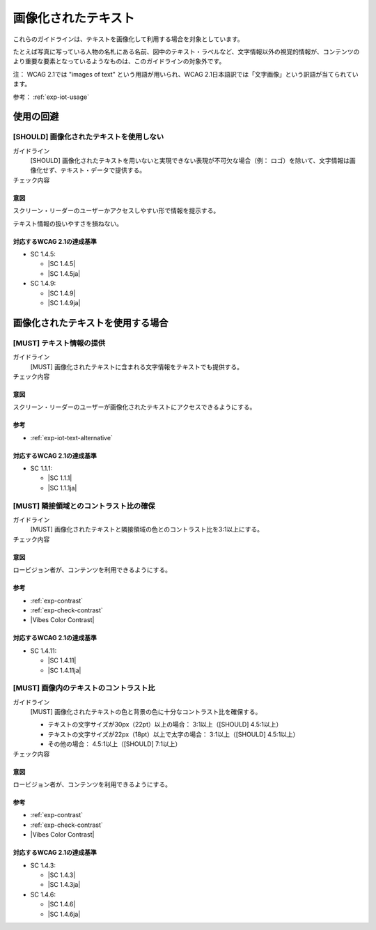 .. _category-images-of-text:

画像化されたテキスト
----------------------------------------

これらのガイドラインは、テキストを画像化して利用する場合を対象としています。

たとえば写真に写っている人物の名札にある名前、図中のテキスト・ラベルなど、文字情報以外の視覚的情報が、コンテンツのより重要な要素となっているようなものは、このガイドラインの対象外です。

注： WCAG 2.1では "images of text" という用語が用いられ、WCAG 2.1日本語訳では「文字画像」という訳語が当てられています。

参考： :ref:`exp-iot-usage`

.. _iot-avoid-usage:

使用の回避
~~~~~~~~~~

.. _gl-iot-avoid-usage:

[SHOULD] 画像化されたテキストを使用しない
^^^^^^^^^^^^^^^^^^^^^^^^^^^^^^^^^^^^^^^^^^^^^^^^^^

ガイドライン
   [SHOULD] 画像化されたテキストを用いないと実現できない表現が不可欠な場合（例： ロゴ）を除いて、文字情報は画像化せず、テキスト・データで提供する。
チェック内容
   .. include:: ../checks/inc/gl-iot-avoid-usage.rst

.. raw:: html

   <div><details>

意図
````

スクリーン・リーダーのユーザーかアクセスしやすい形で情報を提示する。

テキスト情報の扱いやすさを損ねない。

対応するWCAG 2.1の達成基準
````````````````````````````

*  SC 1.4.5:

   *  |SC 1.4.5|
   *  |SC 1.4.5ja|

*  SC 1.4.9:

   *  |SC 1.4.9|
   *  |SC 1.4.9ja|

.. raw:: html

   </div></details>

.. _iot-usage:

画像化されたテキストを使用する場合
~~~~~~~~~~~~~~~~~~~~~~~~~~~~~~~~~~~~

.. _gl-iot-provide-text:

[MUST] テキスト情報の提供
^^^^^^^^^^^^^^^^^^^^^^^^^^^

ガイドライン
   [MUST] 画像化されたテキストに含まれる文字情報をテキストでも提供する。
チェック内容
   .. include:: ../checks/inc/gl-iot-provide-text.rst

.. raw:: html

   <div><details>

意図
````

スクリーン・リーダーのユーザーが画像化されたテキストにアクセスできるようにする。

参考
````

*  :ref:`exp-iot-text-alternative`

対応するWCAG 2.1の達成基準
````````````````````````````

*  SC 1.1.1:

   *  |SC 1.1.1|
   *  |SC 1.1.1ja|

.. raw:: html

   </div></details>

.. _gl-iot-adjacent-contrast:

[MUST] 隣接領域とのコントラスト比の確保
^^^^^^^^^^^^^^^^^^^^^^^^^^^^^^^^^^^^^^^^^^^^^^^

ガイドライン
   [MUST] 画像化されたテキストと隣接領域の色とのコントラスト比を3:1以上にする。
チェック内容
   .. include:: ../checks/inc/gl-iot-adjacent-contrast.rst

.. raw:: html

   <div><details>

意図
````

ロービジョン者が、コンテンツを利用できるようにする。

参考
````

*  :ref:`exp-contrast`
*  :ref:`exp-check-contrast`
*  |Vibes Color Contrast|

対応するWCAG 2.1の達成基準
````````````````````````````

*  SC 1.4.11:

   *  |SC 1.4.11|
   *  |SC 1.4.11ja|

.. raw:: html

   </div></details>

.. _gl-iot-text-contrast:

[MUST] 画像内のテキストのコントラスト比
^^^^^^^^^^^^^^^^^^^^^^^^^^^^^^^^^^^^^^^^^^

ガイドライン
   [MUST] 画像化されたテキストの色と背景の色に十分なコントラスト比を確保する。

   -  テキストの文字サイズが30px（22pt）以上の場合： 3:1以上（[SHOULD] 4.5:1以上）
   -  テキストの文字サイズが22px（18pt）以上で太字の場合： 3:1以上（[SHOULD] 4.5:1以上）
   -  その他の場合： 4.5:1以上（[SHOULD] 7:1以上）

チェック内容
   .. include:: ../checks/inc/gl-iot-text-contrast.rst

.. raw:: html

   <div><details>

意図
````

ロービジョン者が、コンテンツを利用できるようにする。

参考
````

*  :ref:`exp-contrast`
*  :ref:`exp-check-contrast`
*  |Vibes Color Contrast|

対応するWCAG 2.1の達成基準
````````````````````````````

*  SC 1.4.3:

   *  |SC 1.4.3|
   *  |SC 1.4.3ja|

*  SC 1.4.6:

   *  |SC 1.4.6|
   *  |SC 1.4.6ja|

.. raw:: html

   </div></details>
